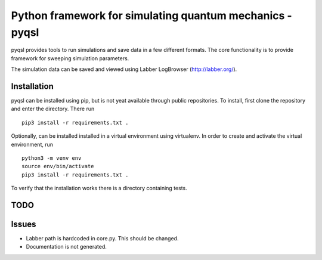 Python framework for simulating quantum mechanics - pyqsl
=========================================================
pyqsl provides tools to run simulations and save data in a few different formats. The core functionality is to provide framework for sweeping simulation parameters.

The simulation data can be saved and viewed using Labber LogBrowser (http://labber.org/).

Installation
------------
pyqsl can be installed using pip, but is not yeat available through public repositories. To install, first clone the repository and enter the directory. There run ::

  pip3 install -r requirements.txt .

Optionally, can be installed installed in a virtual environment using virtualenv. In order to create and activate the virtual environment, run ::
  
  python3 -m venv env
  source env/bin/activate
  pip3 install -r requirements.txt .

To verify that the installation works there is a directory containing tests.

TODO
----


Issues
------
* Labber path is hardcoded in core.py. This should be changed.
* Documentation is not generated.
  

